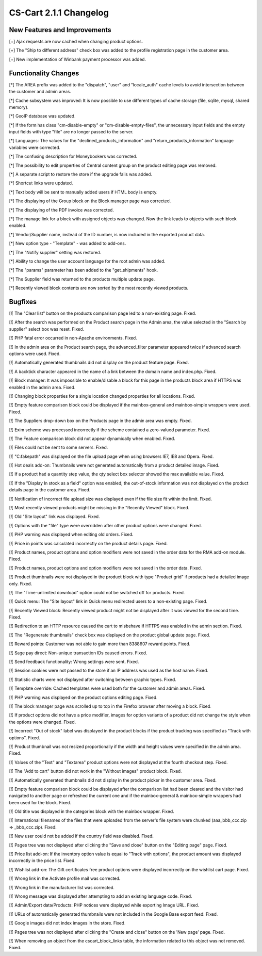 ***********************
CS-Cart 2.1.1 Changelog
***********************

=============================
New Features and Improvements
=============================

[+] Ajax requests are now cached when changing product options.

[+] The "Ship to different address" check box was added to the profile registration page in the customer area.

[+] New implementation of Winbank payment processor was added.

=====================
Functionality Changes
=====================

[*] The AREA prefix was added to the "dispatch", "user" and "locale_auth" cache levels to avoid intersection between the customer and admin areas.

[*] Cache subsystem was improved: It is now possible to use different types of cache storage (file, sqlite, mysql, shared memory).

[*] GeoIP database was updated.

[*] If the form has class "cm-disable-empty" or "cm-disable-empty-files", the unnecessary input fields and the empty input fields with type "file" are no longer passed to the server.

[*] Languages: The values for the "declined_products_information" and "return_products_information" language variables were corrected.

[*] The confusing description for Moneybookers was corrected.

[*] The possibility to edit properties of Central content group on the product editing page was removed.

[*] A separate script to restore the store if the upgrade fails was added.

[*] Shortcut links were updated.

[*] Text body will be sent to manually added users if HTML body is empty.

[*] The displaying of the Group block on the Block manager page was corrected.

[*] The displaying of the PDF invoice was corrected.

[*] The manage link for a block with assigned objects was changed. Now the link leads to objects with such block enabled.

[*] Vendor/Supplier name, instead of the ID number, is now included in the exported product data.

[*] New option type - "Template" - was added to add-ons.

[*] The "Notify supplier" setting was restored.

[*] Ability to change the user account language for the root admin was added.

[*] The "params" parameter has been added to the "get_shipments" hook.

[*] The Supplier field was returned to the products multiple update page.

[*] Recently viewed block contents are now sorted by the most recently viewed products.

========
Bugfixes
========

[!] The "Clear list" button on the products comparison page led to a non-existing page. Fixed.

[!] After the search was performed on the Product search page in the Admin area, the value selected in the "Search by supplier" select box was reset. Fixed.

[!] PHP fatal error occurred in non-Apache environments. Fixed.

[!] In the admin area on the Product search page, the advanced_filter parameter appeared twice if advanced search options were used. Fixed.

[!] Automatically generated thumbnails did not display on the product feature page. Fixed.

[!] A backtick character appeared in the name of a link between the domain name and index.php. Fixed.

[!] Block manager: It was impossible to enable/disable a block for this page in the products block area if HTTPS was enabled in the admin area. Fixed.

[!] Changing block properties for a single location changed properties for all locations. Fixed.

[!] Empty feature comparison block could be displayed if the mainbox-general and mainbox-simple wrappers were used. Fixed.

[!] The Suppliers drop-down box on the Products page in the admin area was empty. Fixed.

[!] Exim scheme was processed incorrectly if the scheme contained a zero-valued parameter. Fixed.

[!] The Feature comparison block did not appear dynamically when enabled. Fixed.

[!] Files could not be sent to some servers. Fixed.

[!] "C:\fakepath\" was displayed on the file upload page when using browsers IE7, IE8 and Opera. Fixed.

[!] Hot deals add-on: Thumbnails were not generated automatically from a product detailed image. Fixed.

[!] If a product had a quantity step value, the qty select box selector showed the max available value. Fixed.

[!] If the "Display In stock as a field" option was enabled, the out-of-stock information was not displayed on the product details page in the customer area. Fixed.

[!] Notification of incorrect file upload size was displayed even if the file size fit within the limit. Fixed.

[!] Most recently viewed products might be missing in the "Recently Viewed" block. Fixed.

[!] Old "Site layout" link was displayed. Fixed.

[!] Options with the "file" type were overridden after other product options were changed. Fixed.

[!] PHP warning was displayed when editing old orders. Fixed.

[!] Price in points was calculated incorrectly on the product details page. Fixed.

[!] Product names, product options and option modifiers were not saved in the order data for the RMA add-on module. Fixed.

[!] Product names, product options and option modifiers were not saved in the order data. Fixed.

[!] Product thumbnails were not displayed in the product block with type "Product grid" if products had a detailed image only. Fixed.

[!] The "Time-unlimited download" option could not be switched off for products. Fixed.

[!] Quick menu: The "Site layout" link in Quick menu redirected users to a non-existing page. Fixed.

[!] Recently Viewed block: Recently viewed product might not be displayed after it was viewed for the second time. Fixed.

[!] Redirection to an HTTP resource caused the cart to misbehave if HTTPS was enabled in the admin section. Fixed.

[!] The "Regenerate thumbnails" check box was displayed on the product global update page. Fixed.

[!] Reward points: Customer was not able to gain more than 8388607 reward points. Fixed.

[!] Sage pay direct: Non-unique transaction IDs caused errors. Fixed.

[!] Send feedback functionality: Wrong settings were sent. Fixed.

[!] Session cookies were not passed to the store if an IP address was used as the host name. Fixed.

[!] Statistic charts were not displayed after switching between graphic types. Fixed.

[!] Template override: Cached templates were used both for the customer and admin areas. Fixed.

[!] PHP warning was displayed on the product options editing page. Fixed.

[!] The block manager page was scrolled up to top in the Firefox browser after moving a block. Fixed.

[!] If product options did not have a price modifier, images for option variants of a product did not change the style when the options were changed. Fixed.

[!] Incorrect "Out of stock" label was displayed in the product blocks if the product tracking was specified as "Track with options". Fixed.

[!] Product thumbnail was not resized proportionally if the width and height values were specified in the admin area. Fixed.

[!] Values of the "Text" and "Textarea" product options were not displayed at the fourth checkout step. Fixed.

[!] The "Add to cart" button did not work in the "Without images" product block. Fixed.

[!] Automatically generated thumbnails did not display in the product picker in the customer area. Fixed.

[!] Empty feature comparison block could be displayed after the comparison list had been cleared and the visitor had navigated to another page or refreshed the current one and if the mainbox-general & mainbox-simple wrappers had been used for the block. Fixed.

[!] Old title was displayed in the categories block with the mainbox wrapper. Fixed.

[!] International filenames of the files that were uploaded from the server's file system were chunked (aaa_bbb_ccc.zip => _bbb_ccc.zip). Fixed.

[!] New user could not be added if the country field was disabled. Fixed.

[!] Pages tree was not displayed after clicking the "Save and close" button on the "Editing page" page. Fixed.

[!] Price list add-on: If the inventory option value is equal to "Track with options", the product amount was displayed incorrectly in the price list. Fixed.

[!] Wishlist add-on: The Gift certificates free product options were displayed incorrectly on the wishlist cart page. Fixed.

[!] Wrong link in the Activate profile mail was corrected.

[!] Wrong link in the manufacturer list was corrected.

[!] Wrong message was displayed after attempting to add an existing language code. Fixed.

[!] Admin/Export data/Products: PHP notices were displayed while exporting Image URL. Fixed.

[!] URLs of automatically generated thumbnails were not included in the Google Base export feed. Fixed.

[!] Google images did not index images in the store. Fixed.

[!] Pages tree was not displayed after clicking the "Create and close" button on the 'New page' page. Fixed.

[!] When removing an object from the cscart_block_links table, the information related to this object was not removed. Fixed.
